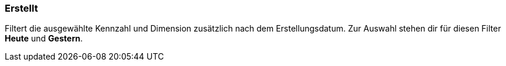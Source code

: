=== Erstellt

Filtert die ausgewählte Kennzahl und Dimension zusätzlich nach dem Erstellungsdatum.
Zur Auswahl stehen dir für diesen Filter *Heute* und *Gestern*.
